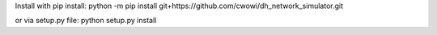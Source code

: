 Install with pip install:
python -m pip install git+https://github.com/cwowi/dh_network_simulator.git

or via setup.py file:
python setup.py install
